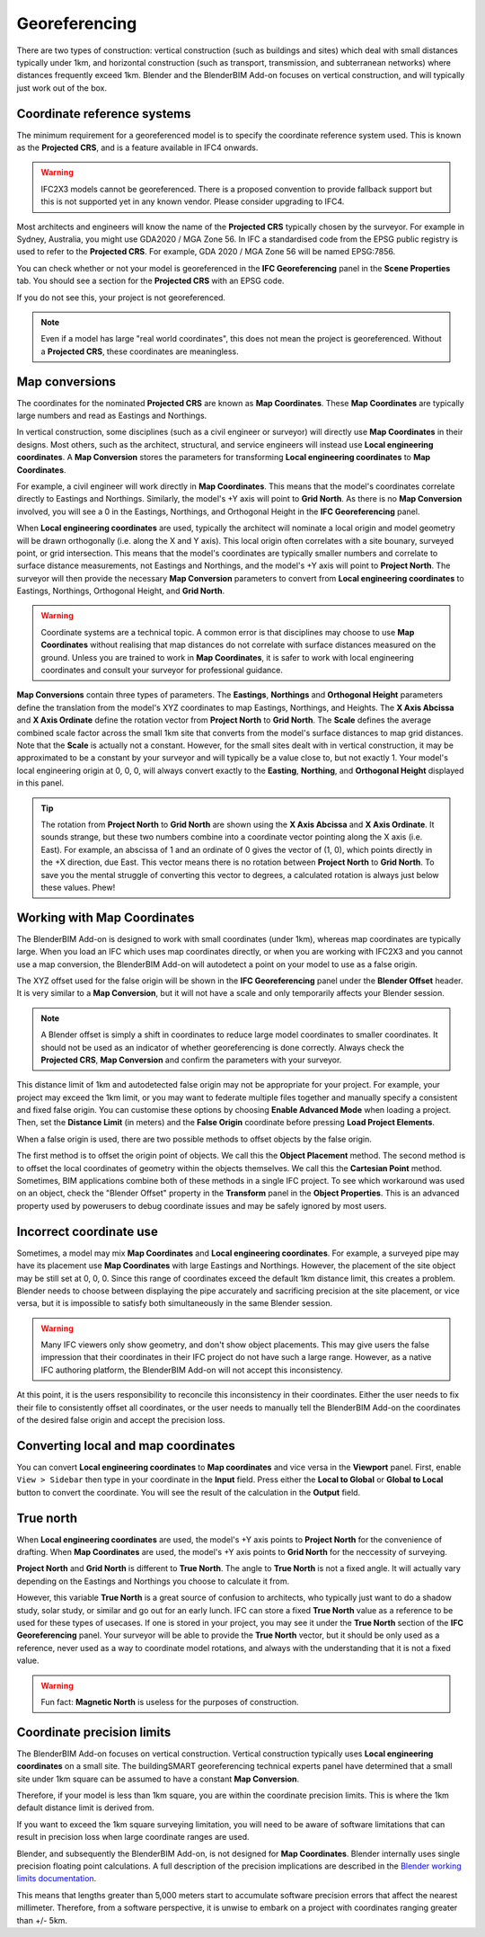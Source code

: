 Georeferencing
==============

There are two types of construction: vertical construction (such as buildings
and sites) which deal with small distances typically under 1km, and horizontal
construction (such as transport, transmission, and subterranean networks) where
distances frequently exceed 1km. Blender and the BlenderBIM Add-on focuses on
vertical construction, and will typically just work out of the box.

Coordinate reference systems
----------------------------

The minimum requirement for a georeferenced model is to specify the coordinate
reference system used. This is known as the **Projected CRS**, and is a feature
available in IFC4 onwards.

.. warning::

    IFC2X3 models cannot be georeferenced. There is a proposed convention to
    provide fallback support but this is not supported yet in any known vendor.
    Please consider upgrading to IFC4.

Most architects and engineers will know the name of the **Projected CRS**
typically chosen by the surveyor. For example in Sydney, Australia, you might
use GDA2020 / MGA Zone 56. In IFC a standardised code from the EPSG public
registry is used to refer to the **Projected CRS**. For example, GDA 2020 / MGA
Zone 56 will be named EPSG:7856.

You can check whether or not your model is georeferenced in the **IFC
Georeferencing** panel in the **Scene Properties** tab. You should see a section
for the **Projected CRS** with an EPSG code.

.. image:: projectedcrs.png

If you do not see this, your project is not georeferenced.

.. Note::

    Even if a model has large "real world coordinates", this does not mean the
    project is georeferenced. Without a **Projected CRS**, these coordinates are
    meaningless.

Map conversions
---------------

The coordinates for the nominated **Projected CRS** are known as **Map
Coordinates**. These **Map Coordinates** are typically large numbers and read as
Eastings and Northings.

In vertical construction, some disciplines (such as a civil engineer or
surveyor) will directly use **Map Coordinates** in their designs. Most others,
such as the architect, structural, and service engineers will instead use
**Local engineering coordinates**. A **Map Conversion** stores the parameters
for transforming **Local engineering coordinates** to **Map Coordinates**.

For example, a civil engineer will work directly in **Map Coordinates**. This
means that the model's coordinates correlate directly to Eastings and
Northings.  Similarly, the model's +Y axis will point to **Grid North**.  As
there is no **Map Conversion** involved, you will see a 0 in the Eastings,
Northings, and Orthogonal Height in the **IFC Georeferencing** panel.

.. image:: mapcoordinates.png

When **Local engineering coordinates** are used, typically the architect will
nominate a local origin and model geometry will be drawn orthogonally (i.e.
along the X and Y axis). This local origin often correlates with a site bounary,
surveyed point, or grid intersection. This means that the model's coordinates
are typically smaller numbers and correlate to surface distance measurements,
not Eastings and Northings, and the model's +Y axis will point to **Project
North**. The surveyor will then provide the necessary **Map Conversion**
parameters to convert from **Local engineering coordinates** to Eastings,
Northings, Orthogonal Height, and **Grid North**.

.. image:: mapconversion.png

.. warning::

    Coordinate systems are a technical topic. A common error is that disciplines
    may choose to use **Map Coordinates** without realising that map distances
    do not correlate with surface distances measured on the ground.  Unless you
    are trained to work in **Map Coordinates**, it is safer to work with local
    engineering coordinates and consult your surveyor for professional guidance.

**Map Conversions** contain three types of parameters. The **Eastings**,
**Northings** and **Orthogonal Height** parameters define the translation from
the model's XYZ coordinates to map Eastings, Northings, and Heights. The **X
Axis Abcissa** and **X Axis Ordinate** define the rotation vector from **Project
North** to **Grid North**. The **Scale** defines the average combined scale
factor across the small 1km site that converts from the model's surface
distances to map grid distances. Note that the **Scale** is actually not a
constant. However, for the small sites dealt with in vertical construction, it
may be approximated to be a constant by your surveyor and will typically be a
value close to, but not exactly 1. Your model's local engineering origin at 0,
0, 0, will always convert exactly to the **Easting**, **Northing**, and
**Orthogonal Height** displayed in this panel.

.. tip::
    
   The rotation from **Project North** to **Grid North** are shown using the **X
   Axis Abcissa** and **X Axis Ordinate**. It sounds strange, but these two
   numbers combine into a coordinate vector pointing along the X axis (i.e.
   East). For example, an abscissa of 1 and an ordinate of 0 gives the vector of
   (1, 0), which points directly in the +X direction, due East. This vector
   means there is no rotation between **Project North** to **Grid North**. To
   save you the mental struggle of converting this vector to degrees, a
   calculated rotation is always just below these values. Phew!

Working with Map Coordinates
----------------------------

The BlenderBIM Add-on is designed to work with small coordinates (under 1km),
whereas map coordinates are typically large. When you load an IFC which uses map
coordinates directly, or when you are working with IFC2X3 and you cannot use a
map conversion, the BlenderBIM Add-on will autodetect a point on your model to
use as a false origin.

The XYZ offset used for the false origin will be shown in the **IFC
Georeferencing** panel under the **Blender Offset** header. It
is very similar to a **Map Conversion**, but it will not have a scale and only
temporarily affects your Blender session.

.. image:: blenderoffset.png

.. note::

    A Blender offset is simply a shift in coordinates to reduce large model
    coordinates to smaller coordinates. It should not be used as an indicator of
    whether georeferencing is done correctly. Always check the **Projected
    CRS**, **Map Conversion** and confirm the parameters with your surveyor.

This distance limit of 1km and autodetected false origin may not be appropriate
for your project. For example, your project may exceed the 1km limit, or you may
want to federate multiple files together and manually specify a consistent and
fixed false origin. You can customise these options by choosing **Enable
Advanced Mode** when loading a project. Then, set the **Distance Limit** (in
meters) and the **False Origin** coordinate before pressing **Load Project
Elements**.

.. image:: manualorigin.png

When a false origin is used, there are two possible methods to offset objects by
the false origin.

The first method is to offset the origin point of objects. We call this the
**Object Placement** method.  The second method is to offset the local
coordinates of geometry within the objects themselves. We call this the
**Cartesian Point** method. Sometimes, BIM applications combine both of these
methods in a single IFC project. To see which workaround was used on an object,
check the "Blender Offset" property in the **Transform** panel in the **Object
Properties**. This is an advanced property used by powerusers to debug
coordinate issues and may be safely ignored by most users.

.. image:: offsetmode.png

Incorrect coordinate use
------------------------

Sometimes, a model may mix **Map Coordinates** and **Local engineering
coordinates**. For example, a surveyed pipe may have its placement use **Map
Coordinates** with large Eastings and Northings. However, the placement of the
site object may be still set at 0, 0, 0. Since this range of coordinates exceed
the default 1km distance limit, this creates a problem. Blender needs to choose
between displaying the pipe accurately and sacrificing precision at the site
placement, or vice versa, but it is impossible to satisfy both simultaneously in
the same Blender session.

.. warning::

    Many IFC viewers only show geometry, and don't show object placements. This may
    give users the false impression that their coordinates in their IFC project
    do not have such a large range. However, as a native IFC authoring platform,
    the BlenderBIM Add-on will not accept this inconsistency.

At this point, it is the users responsibility to reconcile this inconsistency in
their coordinates. Either the user needs to fix their file to consistently
offset all coordinates, or the user needs to manually tell the BlenderBIM Add-on
the coordinates of the desired false origin and accept the precision loss.

Converting local and map coordinates
------------------------------------

You can convert **Local engineering coordinates** to **Map coordinates** and
vice versa in the **Viewport** panel. First, enable ``View > Sidebar`` then type
in your coordinate in the **Input** field. Press either the **Local to Global**
or **Global to Local** button to convert the coordinate. You will see the result
of the calculation in the **Output** field.

.. image:: coordinateconversion.png

True north
----------

When **Local engineering coordinates** are used, the model's +Y axis points to
**Project North** for the convenience of drafting. When **Map Coordinates** are
used, the model's +Y axis points to **Grid North** for the neccessity of
surveying.

**Project North** and **Grid North** is different to **True North**. The angle
to **True North** is not a fixed angle. It will actually vary depending on the
Eastings and Northings you choose to calculate it from.

However, this variable **True North** is a great source of confusion to
architects, who typically just want to do a shadow study, solar study, or
similar and go out for an early lunch. IFC can store a fixed **True North**
value as a reference to be used for these types of usecases. If one is stored in
your project, you may see it under the **True North** section of the **IFC
Georeferencing** panel. Your surveyor will be able to provide the **True North**
vector, but it should be only used as a reference, never used as a way to
coordinate model rotations, and always with the understanding that it is not a
fixed value.

.. image:: truenorth.png

.. warning::

   Fun fact: **Magnetic North** is useless for the purposes of construction.

Coordinate precision limits
---------------------------

The BlenderBIM Add-on focuses on vertical construction. Vertical construction
typically uses **Local engineering coordinates** on a small site. The
buildingSMART georeferencing technical experts panel have determined that a
small site under 1km square can be assumed to have a constant **Map
Conversion**.

Therefore, if your model is less than 1km square, you are within the coordinate
precision limits. This is where the 1km default distance limit is derived from.

If you want to exceed the 1km square surveying limitation, you will need to be
aware of software limitations that can result in precision loss when large
coordinate ranges are used.

Blender, and subsequently the BlenderBIM Add-on, is not designed for **Map
Coordinates**. Blender internally uses single precision floating point
calculations. A full description of the precision implications are described in
the `Blender working limits documentation
<https://docs.blender.org/manual/en/latest/advanced/limits.html>`__.

This means that lengths greater than 5,000 meters start to accumulate software
precision errors that affect the nearest millimeter. Therefore, from a software
perspective, it is unwise to embark on a project with coordinates ranging
greater than +/- 5km.
